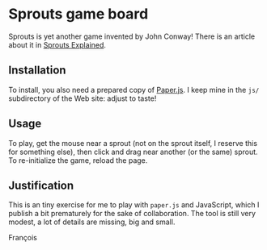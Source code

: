* Sprouts game board

Sprouts is yet another game invented by John Conway!  There is an
article about it in [[http://nrich.maths.org/2413][Sprouts Explained]].

** Installation

To install, you also need a prepared copy of [[http://paperjs.org/][Paper.js]].  I keep mine in
the =js/= subdirectory of the Web site: adjust to taste!

** Usage

To play, get the mouse near a sprout (not on the sprout itself, I
reserve this for something else), then click and drag near another (or
the same) sprout.  To re-initialize the game, reload the page.

** Justification

This is an tiny exercise for me to play with =paper.js= and JavaScript,
which I publish a bit prematurely for the sake of collaboration.  The
tool is still very modest, a lot of details are missing, big and
small.

François

